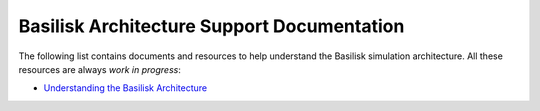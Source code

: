 
Basilisk Architecture Support Documentation
===========================================

The following list contains documents and resources to help understand
the Basilisk simulation architecture. All these resources are always
*work in progress*:

-  `Understanding the Basilisk
   Architecture <../resources/UnderstandingBskArchitecture.pptx>`__
